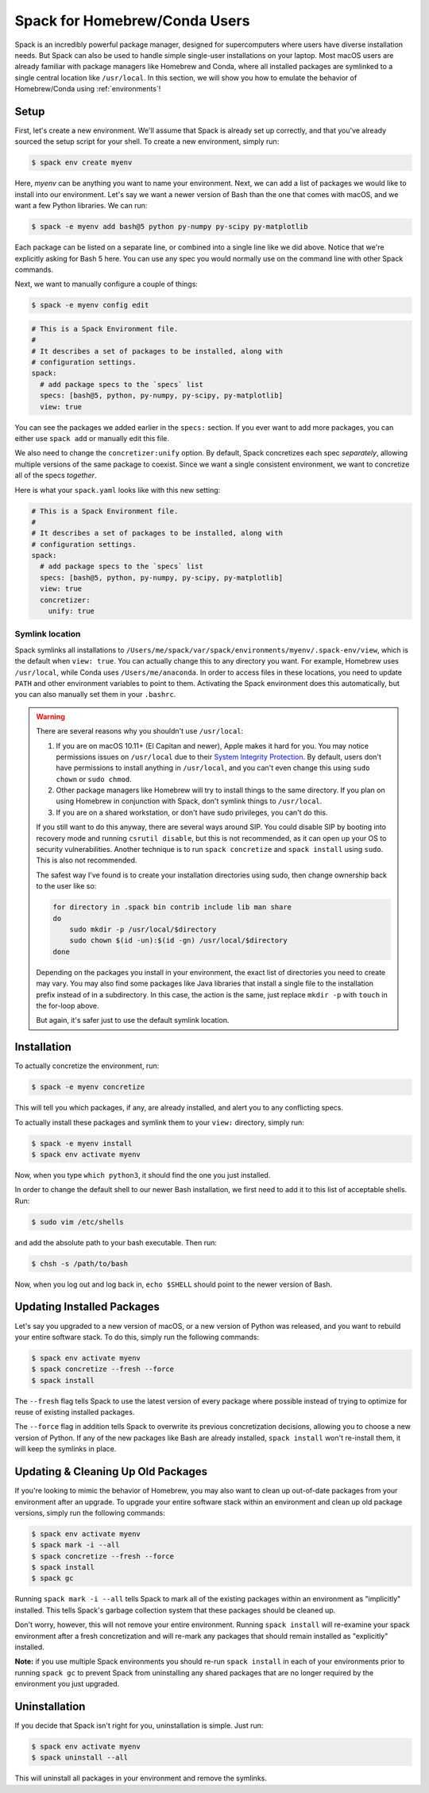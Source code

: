 .. Copyright Spack Project Developers. See COPYRIGHT file for details.

   SPDX-License-Identifier: (Apache-2.0 OR MIT)

=====================================
Spack for Homebrew/Conda Users
=====================================

Spack is an incredibly powerful package manager, designed for supercomputers
where users have diverse installation needs. But Spack can also be used to
handle simple single-user installations on your laptop. Most macOS users are
already familiar with package managers like Homebrew and Conda, where all
installed packages are symlinked to a single central location like ``/usr/local``.
In this section, we will show you how to emulate the behavior of Homebrew/Conda
using :ref:`environments`!

-----
Setup
-----

First, let's create a new environment. We'll assume that Spack is already set up
correctly, and that you've already sourced the setup script for your shell.
To create a new environment, simply run:

.. code-block:: console

   $ spack env create myenv

Here, *myenv* can be anything you want to name your environment. Next, we can add
a list of packages we would like to install into our environment. Let's say we
want a newer version of Bash than the one that comes with macOS, and we want a
few Python libraries. We can run:

.. code-block:: console

   $ spack -e myenv add bash@5 python py-numpy py-scipy py-matplotlib

Each package can be listed on a separate line, or combined into a single line like we did above.
Notice that we're explicitly asking for Bash 5 here. You can use any spec
you would normally use on the command line with other Spack commands.

Next, we want to manually configure a couple of things:

.. code-block:: console

   $ spack -e myenv config edit

.. code-block:: yaml

   # This is a Spack Environment file.
   #
   # It describes a set of packages to be installed, along with
   # configuration settings.
   spack:
     # add package specs to the `specs` list
     specs: [bash@5, python, py-numpy, py-scipy, py-matplotlib]
     view: true

You can see the packages we added earlier in the ``specs:`` section. If you
ever want to add more packages, you can either use ``spack add`` or manually
edit this file.

We also need to change the ``concretizer:unify`` option. By default, Spack
concretizes each spec *separately*, allowing multiple versions of the same
package to coexist. Since we want a single consistent environment, we want to
concretize all of the specs *together*.

Here is what your ``spack.yaml`` looks like with this new setting:

.. code-block:: yaml

   # This is a Spack Environment file.
   #
   # It describes a set of packages to be installed, along with
   # configuration settings.
   spack:
     # add package specs to the `specs` list
     specs: [bash@5, python, py-numpy, py-scipy, py-matplotlib]
     view: true
     concretizer:
       unify: true

^^^^^^^^^^^^^^^^
Symlink location
^^^^^^^^^^^^^^^^

Spack symlinks all installations to ``/Users/me/spack/var/spack/environments/myenv/.spack-env/view``,
which is the default when ``view: true``.
You can actually change this to any directory you want. For example, Homebrew
uses ``/usr/local``, while Conda uses ``/Users/me/anaconda``. In order to access
files in these locations, you need to update ``PATH`` and other environment variables
to point to them. Activating the Spack environment does this automatically, but
you can also manually set them in your ``.bashrc``.

.. warning::

   There are several reasons why you shouldn't use ``/usr/local``:

   1. If you are on macOS 10.11+ (El Capitan and newer), Apple makes it hard
      for you. You may notice permissions issues on ``/usr/local`` due to their
      `System Integrity Protection <https://support.apple.com/en-us/HT204899>`_.
      By default, users don't have permissions to install anything in ``/usr/local``,
      and you can't even change this using ``sudo chown`` or ``sudo chmod``.
   2. Other package managers like Homebrew will try to install things to the
      same directory. If you plan on using Homebrew in conjunction with Spack,
      don't symlink things to ``/usr/local``.
   3. If you are on a shared workstation, or don't have sudo privileges, you
      can't do this.

   If you still want to do this anyway, there are several ways around SIP.
   You could disable SIP by booting into recovery mode and running
   ``csrutil disable``, but this is not recommended, as it can open up your OS
   to security vulnerabilities. Another technique is to run ``spack concretize``
   and ``spack install`` using ``sudo``. This is also not recommended.

   The safest way I've found is to create your installation directories using
   sudo, then change ownership back to the user like so:

   .. code-block:: bash

      for directory in .spack bin contrib include lib man share
      do
          sudo mkdir -p /usr/local/$directory
          sudo chown $(id -un):$(id -gn) /usr/local/$directory
      done

   Depending on the packages you install in your environment, the exact list of
   directories you need to create may vary. You may also find some packages
   like Java libraries that install a single file to the installation prefix
   instead of in a subdirectory. In this case, the action is the same, just replace
   ``mkdir -p`` with ``touch`` in the for-loop above.

   But again, it's safer just to use the default symlink location.


------------
Installation
------------

To actually concretize the environment, run:

.. code-block:: console

   $ spack -e myenv concretize

This will tell you which packages, if any, are already installed, and alert you
to any conflicting specs.

To actually install these packages and symlink them to your ``view:``
directory, simply run:

.. code-block:: console

   $ spack -e myenv install
   $ spack env activate myenv

Now, when you type ``which python3``, it should find the one you just installed.

In order to change the default shell to our newer Bash installation, we first
need to add it to this list of acceptable shells. Run:

.. code-block:: console

   $ sudo vim /etc/shells

and add the absolute path to your bash executable. Then run:

.. code-block:: console

   $ chsh -s /path/to/bash

Now, when you log out and log back in, ``echo $SHELL`` should point to the
newer version of Bash.

---------------------------
Updating Installed Packages
---------------------------

Let's say you upgraded to a new version of macOS, or a new version of Python
was released, and you want to rebuild your entire software stack. To do this,
simply run the following commands:

.. code-block:: console

   $ spack env activate myenv
   $ spack concretize --fresh --force
   $ spack install

The ``--fresh`` flag tells Spack to use the latest version of every package
where possible instead of trying to optimize for reuse of existing installed
packages.

The ``--force`` flag in addition tells Spack to overwrite its previous
concretization decisions, allowing you to choose a new version of Python.
If any of the new packages like Bash are already installed, ``spack install``
won't re-install them, it will keep the symlinks in place.

-----------------------------------
Updating & Cleaning Up Old Packages
-----------------------------------

If you're looking to mimic the behavior of Homebrew, you may also want to
clean up out-of-date packages from your environment after an upgrade. To
upgrade your entire software stack within an environment and clean up old
package versions, simply run the following commands:

.. code-block:: console

   $ spack env activate myenv
   $ spack mark -i --all
   $ spack concretize --fresh --force
   $ spack install
   $ spack gc

Running ``spack mark -i --all`` tells Spack to mark all of the existing
packages within an environment as "implicitly" installed. This tells
Spack's garbage collection system that these packages should be cleaned up.

Don't worry, however, this will not remove your entire environment.
Running ``spack install`` will re-examine your spack environment after
a fresh concretization and will re-mark any packages that should remain
installed as "explicitly" installed.

**Note:** if you use multiple Spack environments you should re-run ``spack install``
in each of your environments prior to running ``spack gc`` to prevent Spack
from uninstalling any shared packages that are no longer required by the
environment you just upgraded.

--------------
Uninstallation
--------------

If you decide that Spack isn't right for you, uninstallation is simple.
Just run:

.. code-block:: console

   $ spack env activate myenv
   $ spack uninstall --all

This will uninstall all packages in your environment and remove the symlinks.
